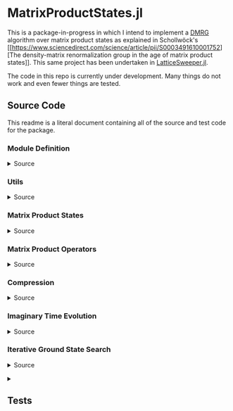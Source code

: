 * MatrixProductStates.jl

This is a package-in-progress in which I intend to implement a [[https://en.wikipedia.org/wiki/Density_matrix_renormalization_group][DMRG]]
algorithm over matrix product states as explained in Schollwöck's [[https://www.sciencedirect.com/science/article/pii/S0003491610001752][The
density-matrix renormalization group in the age of matrix product
states]]. This same project has been undertaken in [[https://github.com/0/LatticeSweeper.jl][LatticeSweeper.jl]]. 

The code in this repo is currently under development. Many things
do not work and even fewer things are tested. 

** Source Code
This readme is a literal document containing all of the source and
test code for the package.
*** Module Definition
#+HTML: <details><summary>Source</summary>
#+HTML: <p>
#+BEGIN_SRC julia :comments both :tangle src/MatrixProductStates.jl
module MatrixProductStates

using LinearAlgebra, TensorOperations, TensorCast, LowRankApprox, Arpack

export *, /, ==, ≈, isequal, adjoint, getindex, randn
export MPS, MPO, left, right, compress, imag_time_evolution, rightcanonical, leftcanonical 
export ground_state

include("utils.jl")
include("MPS.jl")
include("MPO.jl")
include("compression.jl")
include("contraction.jl")
include("timeevolution.jl")
include("groundstate.jl")

end
#+END_SRC
#+HTML: </details>
#+HTML: </p>
*** Utils
#+HTML: <details><summary>Source</summary>
#+HTML: <p>
#+BEGIN_SRC julia :comments both :tangle src/utils.jl
export ⊗, realize

A ⊗ B = kron(A, B)

realize(x::Number) = error("Unrecognized numerical type")
realize(x::Real) = x
function realize(x::Complex; ϵ=1e-13)
    abs(imag(x)) < ϵ || error("Non-zero imaginary component")
    real(x)
end

dg(M::Array{T, 4}) where {T} = permutedims(conj.(M), (2, 1, 3, 4))
dg(M::Array{T, 3}) where {T} = permutedims(conj.(M), (2, 1, 3))

#+END_SRC
#+HTML: </details>
#+HTML: </p>
*** Matrix Product States
#+HTML: <details><summary>Source</summary>
#+HTML: <p>
#+BEGIN_SRC julia :comments both :tangle src/MPS.jl
#---------------------------------------------------------------------
# Matrix Product States
"""
    MPS{L, T<:Number}

Matrix product state on L sites. 

The `i`th tensor in the state has indices `[aⁱ⁻¹, aⁱ, σⁱ]` where
`(aⁱ⁻¹, aⁱ)` are bond indices and `σⁱ` is the physical index.

A four site MPS would be diagrammatically represented

    σ¹          σ²          σ³          σ⁴
    |           |           |           | 
    •--(a¹ a¹)--•--(a² a²)--•--(a³ a³)--•     

Note that `a⁰` and `aᴸ` must be of dimension 1.
"""
struct MPS{L, T<:Number} 
    tensors::Vector{Array{T,3}}
end

Base.isequal(ψ::MPS, ϕ::MPS)     = (isequal(ψ.tensors, ϕ.tensors))
Base.isapprox(ψ::MPS, ϕ::MPS)   = isapprox(ψ.tensors, ϕ.tensors)

Base.eltype(::Type{MPS{L, T}}) where {L, T} = T

Base.length(::MPS{L, T}) where {L, T} = L

Base.size(::MPS{L, T}) where {L, T} = (L,)
Base.getindex(ψ::MPS, i::Int) = getindex(ψ.tensors, i)

Base.:(*)(ψ::MPS{L, T}, x::Number) where {L, T} = MPS{L,T}(ψ.tensors .* x)
Base.:(*)(x::Number, ψ::MPS) = ψ * x
Base.:(/)(ψ::MPS{L,T}, x::Number) where {L, T} = MPS{L,T}(ψ.tensors ./ x)
Base.copy(ψ::MPS{L, T}) where {L, T} = MPS{L,T}(copy(ψ.tensors))

function Base.randn(::Type{MPS{L, T}}, D::Int, d::Int) where {L, T}
    tensors = [randn(1, D, d), [randn(D, D, d) for _ in 2:(L-1)]..., randn(D, 1, d)]
    MPS{L, T}(tensors) |> leftcanonical |> rightcanonical
end

#+END_SRC


#+HTML: <details><summary>Constructors and printing</summary>
#+HTML: <p>

#+BEGIN_SRC julia :comments both :tangle src/MPS.jl


"""
    MPS(vs::Vector{Vector})
Create an `MPS` representing a product state (all bonds have dimension 1),
where each site is described by the corresponding element of `vs`.
"""
function MPS(vs::Vector{Vector{T}}) where {T}
    L = length(vs)

    tensrs = Vector{Array{T,3}}(undef, L)
    for i in 1:L
        tensrs[i] = reshape(copy(vs[i]), 1, 1, :)
    end

    MPS{L,T}(tensrs)
end

"""
    MPS(v::Vector, L)
Create an `MPS` for `L` sites representing a uniform product state (all bonds
have dimension 1), where each site is described by `v`.
"""
MPS(v::Vector, L) = MPS([v for _ in 1:L])

function Base.show(io::IO, ::MIME"text/plain", ψ::MPS{L, T}) where {L, T}
    d = length(ψ.tensors[2][1, 1, :])
    bonddims = [size(ψ[i][:, :, 1]) for i in 1:L]
    println(io, "Matrix product state on $L sites")
    _show_mps_dims(io, L, d, bonddims)
end

function Base.show(ψ::MPS{L, T}) where {L, T}
    d = length(ψ.tensors[2][1, 1, :])
    bonddims = [size(ψ[i][:, :, 1]) for i in 1:L]
    println("Matrix product state on $L sites")
    _show_mps_dims(L, d, bonddims)
end

function _show_mps_dims(io::IO, L, d, bonddims)
    println(io, "  Physical dimension: $d")
    print(io, "  Bond dimensions:   ")
    if L > 8
        for i in 1:8
            print(io, bonddims[i], " × ")
        end
        print(io, " ... × ", bonddims[L])
    else
        for i in 1:(L-1)
            print(io, bonddims[i], " × ")
        end
        print(io, bonddims[L])
    end
end

function Base.show(io::IO, ψ::MPS{L, T}) where {L, T}
    print(io, "MPO on $L sites")
end

#+END_SRC

#+HTML: </p>
#+HTML: </details>

#+HTML: <details><summary>Adjoint MPS</summary>
#+HTML: <p>

#+BEGIN_SRC julia :comments both :tangle src/MPS.jl

#---------------------------------------------------------------------
# Adjoint Matrix Product States 

function Base.adjoint(ψ::MPS{L, T}) where {L,T}
    Adjoint{T, MPS{L, T}}(ψ)
end

function Base.show(io::IO, ::MIME"text/plain", ψ::Adjoint{T, MPS{L, T}}) where {L, T}
    d = length(ψ.parent[2][1, 1, :])
    bonddims = reverse([reverse(size(ψ.parent[i][:, :, 1])) for i in 1:L])
    println(io, "Adjoint matrix product state on $L sites")
    _show_mps_dims(io, L, d, bonddims)
end

function Base.show(io::IO, ψ::Adjoint{T, MPS{L, T}}) where {L, T}
    print(io, "Adjoint MPO on $L sites")t
end

Base.size(::Adjoint{T, MPS{L, T}}) where {L, T} = (1, L)

function Base.getindex(ψ::Adjoint{T, MPS{L, T}}, args...) where {L, T}
    out = getindex(reverse(ψ.parent.tensors), args...)
    permutedims(conj.(out), (2, 1, 3))
end

adjoint_tensors(ψ::MPS) = reverse(conj.(permutedims.(ψ.tensors, [(2, 1, 3)])))
#+END_SRC

#+HTML: </p>
#+HTML: </details>

#+HTML: <details><summary>MPS Contraction</summary>
#+HTML: <p>
#+BEGIN_SRC julia :comments both :tangle src/contraction.jl

"""
    Base.:(*)(ψ′::Adjoint{T, MPS{L, T}}, ϕ::MPS{L, T}) where {L, T}
representing
    •--(b¹ b¹)--•--(b² b²)--•--(b³ b³)--•       
    |           |           |           | 
    σ′¹         σ′²         σ′³         σ′⁴
    σ′¹         σ′²         σ′³         σ′⁴
    |           |           |           | 
    •--(a¹ a¹)--•--(a² a²)--•--(a³ a³)--•
"""
function Base.:(*)(ψ′::Adjoint{T, MPS{L, T}}, ϕ::MPS{L, T}) where {L, T}
    ψ = ψ′.parent

    M   = ϕ.tensors[1]
    M̃dg = dg(ψ.tensors[1])
    
    @tensor cont[b₁, a₁] := M̃dg[b₁, 1, σ₁] * M[1, a₁, σ₁]
    
    for i in 2:L-1
        M   = ϕ.tensors[i]
        M̃dg = dg(ψ.tensors[i])

        @tensor cont[bᵢ, aᵢ] := M̃dg[bᵢ, bᵢ₋₁, σᵢ] * cont[bᵢ₋₁, aᵢ₋₁] * M[aᵢ₋₁, aᵢ, σᵢ]
    end
    M   = ϕ.tensors[L]
    M̃dg = dg(ψ.tensors[L])
    
    @tensor M̃dg[1, bᴸ⁻¹, σᴸ] * cont[bᴸ⁻¹, aᴸ⁻¹] * M[aᴸ⁻¹, 1, σᴸ]
end

#+END_SRC

#+HTML: </p>
#+HTML: </details>

#+HTML: </p>
#+HTML: </details>

*** Matrix Product Operators
#+HTML: <details><summary>Source</summary>
#+HTML: <p>
#+BEGIN_SRC julia :comments both :tangle src/MPO.jl
"""
    MPO{L, T<:Number}

Matrix product operator on L sites. The `i`th tensor in the operator
has indices `[aⁱ⁻¹, aⁱ, σⁱ, σ′ⁱ]` where `(σⁱ, σ′ⁱ)` are the physical
indices and `(aⁱ⁻¹, aⁱ)` are bond indices.

A four site MPS would be diagrammatically represented

    σ¹          σ²          σ³          σ⁴
    |           |           |           | 
    •--(a¹ a¹)--•--(a² a²)--•--(a³ a³)--•     
    |           |           |           | 
    σ′¹         σ′²         σ′³         σ′⁴


Note that `a⁰` and `aᴸ` must be of dimension 1.
"""
struct MPO{L, T<:Number}
    tensors::Vector{Array{T,4}}
end


"""
    MPO(W::Array{T,4}, L)
Create an `MPO` for `L` sites with all interior sites containing the tensor
`W`. The tensor is assumed to have the usual matrix-of-operators structure,
with the first two indices being the bond (matrix) dimension and the last two
indices being the physical (operator) dimension. The first and last sites only
use the last row and first column of `W`, respectively.

For example, the MPO form of the Hamiltonian for the TFIM is
constructed as with coupling `g` and length `L` is constructed as
follows:

    id = [1 0
          0 1]

    σᶻ = [1  0 
          0 -1]

    σˣ = [0 1
          1 0]

    σʸ = [0  -im
          im   0]

    W = zeros(3, 3, 2, 2)
    W[1, 1, :, :] = id
    W[2, 1, :, :] = σᶻ
    W[3, 1, :, :] = -g*σˣ
    W[3, 2, :, :] = -σᶻ
    W[3, 3, :, :] = id

returning 
 
    Ĥ::MPO = Ŵ¹ Ŵ² Ŵ³ ⋅⋅⋅ Ŵᴸ⁻¹ Wᴸ
"""
function MPO(W::Array{T,4}, L) where {T}
    L >= 2 || throw(DomainError(L, "At least 2 sites."))

    tensors = Vector{Array{T,4}}(undef, L)
    
    tensors[1] = W[end:end, :, :, :] # Row vector.
    for i in 2:(L-1)
        tensors[i] = W # Matrix
    end
    tensors[L] = W[:, 1:1, :, :] # Column vector.

    MPO{L,T}(tensors)
end

Base.:(==)(O::MPO, U::MPO) = O.tensors == U.tensors
Base.:(≈)(O::MPO, U::MPO)  = O.tensors ≈ U.tensors
Base.getindex(O::MPO, args...) = getindex(O.tensors, args...)
#+END_SRC 

#+HTML: <details><summary>MPO Contraction</summary>
#+HTML: <p>
#+BEGIN_SRC julia :comments both :tangle src/contraction.jl
"""
    Base.:(*)(O::MPO, ψ::MPS)
representing

    σ¹          σ²          σ³          σ⁴
    |           |           |           | 
    •--(b¹ b¹)--•--(b² b²)--•--(b³ b³)--•     
    |           |           |           | 
    σ′¹         σ′²         σ′³         σ′⁴
    σ′¹         σ′²         σ′³         σ′⁴
    |           |           |           | 
    •--(a¹ a¹)--•--(a² a²)--•--(a³ a³)--•     
"""
function Base.:(*)(O::MPO{L, T}, ψ::MPS{L, T}) where {L, T}
    tensors = Array{T,3}[]
    for i in 1:L
        W = O.tensors[i]
        M = ψ.tensors[i]

        @reduce N[(bᵢ₋₁, aᵢ₋₁), (bᵢ, aᵢ), σᵢ] :=  sum(σ′ᵢ) W[bᵢ₋₁, bᵢ, σᵢ, σ′ᵢ] * M[aᵢ₋₁, aᵢ, σ′ᵢ]
        
        push!(tensors, N)
    end
    MPS{L, T}(tensors)
end


"""
    Base.:(*)(O1::MPO, O2::MPO)
representing

    σ¹          σ²          σ³          σ⁴
    |           |           |           | 
    •--(b¹ b¹)--•--(b² b²)--•--(b³ b³)--•     
    |           |           |           | 
    σ′′¹        σ′′²        σ′′³        σ′′⁴
    σ′′¹        σ′′²        σ′′³        σ′′⁴
    |           |           |           | 
    •--(a¹ a¹)--•--(a² a²)--•--(a³ a³)--• 
    |           |           |           | 
    σ′¹         σ′²         σ′³         σ′⁴    
"""
function Base.:(*)(O1::MPO{L, T}, O2::MPO{L, T}) where {L, T}
    tensors = Array{T,4}[]
    for i in 1:L
        W1 = O1.tensors[i]
        W2 = O2.tensors[i]

        @reduce V[(bᵢ₋₁, aᵢ₋₁), (bᵢ, aᵢ), σᵢ, σ′ᵢ] :=  sum(σ′′ᵢ) W1[bᵢ₋₁, bᵢ, σᵢ, σ′′ᵢ] * W2[aᵢ₋₁, aᵢ, σ′′ᵢ, σ′ᵢ]
        
        push!(tensors, V)
    end
    MPO{L, T}(tensors)
end

"""
    Base.:(*)(ψ::Adjoint{T,MPS{L,T}}, O::MPO) where {L,T}
representing

    •--(a¹ a¹)--•--(a² a²)--•--(a³ a³)--•       
    |           |           |           | 
    σ′¹         σ′²         σ′³         σ′⁴
    σ′¹         σ′²         σ′³         σ′⁴
    |           |           |           | 
    •--(b¹ b¹)--•--(b² b²)--•--(b³ b³)--•
    |           |           |           | 
    σ¹          σ²          σ³          σ⁴ 
"""
function Base.:(*)(ψ′::Adjoint{T,MPS{L,T}}, O::MPO{L, T}) where {L,T}
    ψ = ψ′.parent
    tensors = Array{T,3}[]
    Ws = dg.(reverse(O.tensors))
    for i in 1:L
        W = Ws[i]
        M = ψ.tensors[i]

        @reduce N[(bᵢ₋₁, aᵢ₋₁), (bᵢ, aᵢ), σᵢ] :=  sum(σ′ᵢ) W[bᵢ₋₁, bᵢ, σᵢ, σ′ᵢ] * M[aᵢ₋₁, aᵢ, σ′ᵢ]
        push!(tensors, N)
    end
    adjoint(MPS{L, T}(tensors))
end
#+END_SRC 
#+HTML: </p>
#+HTML: </details>

#+HTML: </p>
#+HTML: </details>

*** Compression
#+HTML: <details><summary>Source</summary>
#+HTML: <p>
#+BEGIN_SRC julia :comments both :tangle src/compression.jl
abstract type Direction end
struct Left  <: Direction end
struct Right <: Direction end
const left  = Left()
const right = Right()

function compress(ψ::MPS{L, T}, to_the::Right; Dcut::Int=typemax(Int)) where {L, T}
    tensors = Array{T, 3}[]
    
    B = ψ[1]
    d = length(B[1, 1, :])
    
    @cast Bm[(σ¹, a⁰), a¹] |= B[a⁰, a¹, σ¹]
    U, S, V = psvd(Bm, rank=Dcut)
    #S = S/√sum(S .^ 2)

    @cast A[a⁰, a¹, σ¹] |= U[(σ¹, a⁰), a¹] (σ¹:d)
    push!(tensors, A)
    
    for i ∈ 2:L
        B = ψ[i]
        d = length(B[1, 1, :])

        @tensor M[aⁱ⁻¹, aⁱ, σⁱ]    := (Diagonal(S)*V')[aⁱ⁻¹, aⁱ⁻¹′] * B[aⁱ⁻¹′, aⁱ, σⁱ]

        @cast   Mm[(σⁱ, aⁱ⁻¹), aⁱ] |= M[aⁱ⁻¹, aⁱ, σⁱ]
        
        U, S, V = psvd(Mm, rank=Dcut)
        #S = S/√sum(S .^ 2)

        @cast A[aⁱ⁻¹, aⁱ, σⁱ] |= U[(σⁱ, aⁱ⁻¹), aⁱ] (σⁱ:d)
        push!(tensors, A)
    end
    MPS{L, T}(tensors), Left()
end

leftcanonical(ψ) = compress(ψ, right)[1]

function compress(ψ::MPS{L, T}, to_the::Left; Dcut::Int=typemax(Int)) where {L, T}
    tensors = Array{T, 3}[]
    
    A = ψ[L]
    d = length(A[1, 1, :])
    @cast Am[aᴸ⁻¹, (σᴸ, aᴸ)] |= A[aᴸ⁻¹, aᴸ, σᴸ]
    
    U, S, V = psvd(Am, rank=Dcut)
    #S = S/√sum(S .^ 2)    

    @cast B[aᴸ⁻¹, aᴸ, σᴸ] |= V'[aᴸ⁻¹, (σᴸ, aᴸ)] (σᴸ:d)
    push!(tensors, B)
    
    for i ∈ (L-1):-1:1
        A = ψ[i]
        d = length(A[1, 1, :])
        @tensor M[aⁱ⁻¹, aⁱ, σⁱ]    := A[aⁱ⁻¹, aⁱ′, σⁱ] * (U * Diagonal(S))[aⁱ′, aⁱ]
        @cast   Mm[aⁱ⁻¹, (σⁱ, aⁱ)] |= M[aⁱ⁻¹, aⁱ, σⁱ]
        
        U, S, V = psvd(Mm, rank=Dcut)
        #S = S/√sum(S .^ 2)

        @cast B[aⁱ⁻¹, aⁱ, σⁱ] |= V'[aⁱ⁻¹, (σⁱ, aⁱ)] (σⁱ:d)
        push!(tensors, B)
    end
    MPS{L, T}(reverse(tensors)), Right()
end

rightcanonical(ψ) = compress(ψ, left)[1]

compress(ψ; Dcut) = compress(ψ, left, Dcut=Dcut)[1]

#+END_SRC 
#+HTML: </p>
#+HTML: </details>

*** Imaginary Time Evolution
#+HTML: <details><summary>Source</summary>
#+HTML: <p>
#+BEGIN_SRC julia :comments both :tangle src/timeevolution.jl
#---------------------------------------------------------------------
# Imaginary Time Evolution Assuming only nearest neighbor interactions

"""
     MPO_odd_time_evolver(h1::Matrix{T}, hi::Matrix{T}, hL::Matrix{T}, τ, L) where {T}
"""
function _MPO_handed_time_evolver(hs::Vector{Matrix{T}}, τ, L, d) where {T}
    tensors = Array{T, 4}[]
    for h in hs
        O = exp(-τ*h)
        @cast P[(σⁱ, σⁱ′), (σⁱ⁺¹, σⁱ⁺¹′)] |= O[(σⁱ, σⁱ⁺¹), (σⁱ′, σⁱ⁺¹′)] (σⁱ:d, σⁱ′:d)
        U, S, V = svd(P)

        @cast U[1, k, σⁱ, σⁱ′]     := U[(σⁱ, σⁱ′), k] * √(S[k])      (σⁱ:d)
        @cast Ū[k, 1, σⁱ⁺¹, σⁱ⁺¹′] := √(S[k]) * V'[k, (σⁱ⁺¹, σⁱ⁺¹′)] (σⁱ⁺¹:d)
        push!(tensors, U, Ū)
    end
    MPO{L, T}(tensors)
end


"""

"""
function MPO_time_evolvers(h1::Matrix, hi::Matrix, hL::Matrix, τ, L, d)
    if iseven(L)
        odd_hs  = [h1, [hi for _ in 3:2:(L-1)]...]
        even_hs = [[hi for i in 2:2:(L-1)]..., hL]
    else
        odd_hs  = [h1, [hi for _ in 3:2:(L-1)]..., hL]
        even_hs = [hi for i in 2:2:(L-1)]
    end
    
    Uodd  = _MPO_handed_time_evolver(odd_hs, τ, L, d)
    Ueven = _MPO_handed_time_evolver(even_hs, τ, L, d)
    Uodd, Ueven
end

function imag_time_evolution(ψ::MPS{L, T}, h1::Matrix{T}, hi::Matrix{T}, hL::Matrix{T}, 
                             β, N, Dcut) where {L, T}
    τ = β/N
    d = length(ψ[1][1, 1, :])
    ϕ = ψ  # Ground state guess
    dir = left
    Uodd, Ueven = MPO_time_evolvers(h1, hi, hL, τ, L, d)
    for _ in 1:N
        ϕ1, dir = compress(Uodd  * ϕ,  dir, Dcut=Dcut)
        ϕ,  dir = compress(Ueven * ϕ1, dir, Dcut=Dcut)
        #ϕ,  dir = compress(Uodd  * ϕ2, dir, Dcut=Dcut)
    end
    ϕ
end
#+END_SRC
#+HTML: </details>
#+HTML: </p>

*** Iterative Ground State Search
#+HTML: <details><summary>Source</summary>
#+HTML: <p>
#+BEGIN_SRC julia :comments both :tangle src/groundstate.jl

function R_exprs(ψ::MPS{L, T}, H::MPO{L, T}) where {L, T}
    Rs = Array{T, 3}[]
    B = ψ[L]
    W = H[L]
    @reduce R[bᴸ⁻¹, aᴸ⁻¹, aᴸ⁻¹′] := sum(σᴸ, σᴸ′, bᴸ, aᴸ,  aᴸ′) begin 
        (conj.(B))[aᴸ⁻¹, aᴸ, σᴸ] * W[bᴸ⁻¹, bᴸ, σᴸ, σᴸ′] * B[aᴸ⁻¹′, aᴸ′, σᴸ′]
    end
    push!(Rs, R)
    for i in (L-1):-1:2
        B = ψ[i]
        W = H[i]
        @reduce R[bⁱ⁻¹, aⁱ⁻¹, aⁱ⁻¹′] := sum(σⁱ, σⁱ′, bⁱ, aⁱ,  aⁱ′) begin 
            (conj.(B))[aⁱ⁻¹,aⁱ,σⁱ] * W[bⁱ⁻¹,bⁱ,σⁱ,σⁱ′] * B[aⁱ⁻¹′,aⁱ′,σⁱ′] * R[bⁱ,aⁱ,aⁱ′]
        end
        push!(Rs, R)
    end
    reverse(Rs)
end

function sweep!(::Right, ψ::MPS{L, T}, H::MPO{L, T}, R_exs, Dcut) where {L, T}
    L_exs = Array{T, 3}[]
    L_ex  = ones(T, 1, 1, 1)
    for l in 1:(L-1)
        M    = ψ[l]
        Dˡ⁻¹, Dˡ, d = size(M)
        W    = H[l]
        R_ex = R_exs[l]
        @cast  v[(σˡ, aˡ⁻¹, aˡ)] |= M[aˡ⁻¹, aˡ, σˡ]

        @reduce h[(σˡ, aˡ⁻¹, aˡ), (σˡ′, aˡ⁻¹′, aˡ′)] |= sum(bˡ⁻¹, bˡ) begin
            L_ex[bˡ⁻¹, aˡ⁻¹, aˡ⁻¹′] * W[bˡ⁻¹, bˡ, σˡ, σˡ′] * R_ex[bˡ, aˡ, aˡ′]
        end

        λ, Φ = eigs(h, v0=v, nev=1, which=:SR)
        E = λ[1]
        v⁰ = Φ[:,1]

        @cast Mm[(σˡ, aˡ⁻¹), aˡ] |= v⁰[(σˡ, aˡ⁻¹, aˡ)] (aˡ⁻¹:Dˡ⁻¹, aˡ:Dˡ, σˡ:d)
        U, S, V = psvd(Mm, rank=Dcut)
        @cast A[aˡ⁻¹, aˡ, σˡ] |= U[(σˡ, aˡ⁻¹), aˡ] (σˡ:d)

        @reduce L_ex[bˡ, aˡ, aˡ′] := sum(σˡ, σˡ′, bˡ⁻¹, aˡ⁻¹, aˡ⁻¹′) begin
            L_ex[bˡ⁻¹,aˡ⁻¹,aˡ⁻¹′] * (conj.(A))[aˡ⁻¹,aˡ,σˡ] * W[bˡ⁻¹,bˡ,σˡ,σˡ′] * A[aˡ⁻¹′,aˡ′,σˡ′]
        end
        push!(L_exs, L_ex)

        SVp = Diagonal(S)*(V')
        Bp1 = ψ.tensors[l+1]
        @tensor Mp1[sⁱ⁻¹, aⁱ, σⁱ] := SVp[sⁱ⁻¹, aⁱ⁻¹] * Bp1[aⁱ⁻¹, aⁱ, σⁱ]
        ψ.tensors[l+1] = Mp1
    end
    return ψ, L_exs
end

# function sweep!(::Right, ψ::MPS{L, T}, H::MPO{L, T}, Rs, Dcut) where {L, T}
#     L_exs = Array{T, 3}[]
#     B = ψ[1]
#     D⁰, D¹, d = size(B)
#     W = H[1]
#     R = Rs[1]
#     @cast v[(σ¹, a⁰, a¹)] |= B[a⁰, a¹, σ¹]
#     @reduce h[(σ¹, a¹), (σ¹′, a¹′)] |= sum(b⁰, b¹) begin
#         W[b⁰, b¹, σ¹, σ¹′] * R[b¹, a¹, a¹′]
#     end
#     λ⁰, v⁰ = eigs(h, v0=v, nev=1, which=:SR)
#     @cast M[(σ¹, a⁰), a¹] |= v⁰[(σ¹, a⁰, a¹)] (a⁰:D⁰, a¹:D¹, σ¹:d)
#     U, S, V = psvd(M, rank=Dcut)
#     @cast   A[a⁰, a¹, σ¹]  |= U[(σ¹, a⁰), a¹] (σ¹:d)
#     @reduce L_ex[b¹, a¹, a¹′] := sum(σ¹, σ¹′, b⁰, a⁰, a⁰′) begin
#         (conj.(A))[a⁰, a¹, σ¹] * W[b⁰, b¹, σ¹, σ¹′] * A[a⁰′, a¹′, σ¹′]
#     end
#     push!(L_exs, L_ex)
#     ψ.tensors[1] = A # Mutate ψ

#     for l in 2:(L-1)
#         B = ψ[l]
#         W = H[l]
#         R = Rs[l]
#         SVp = Diagonal(S)*V'
#         @reduce M[aⁱ⁻¹, aⁱ, σⁱ]   := sum(aⁱ⁻¹′) SVp[aⁱ⁻¹, aⁱ⁻¹′] * B[aⁱ⁻¹′, aⁱ, σⁱ]
#         @cast   v[(σⁱ, aⁱ⁻¹, aⁱ)] |= M[aⁱ⁻¹, aⁱ, σⁱ]
#         @reduce h[(σˡ, aˡ⁻¹, aˡ), (σˡ′, aˡ⁻¹′, aˡ′)] |= sum(bˡ⁻¹, bˡ) begin
#             L_ex[bˡ⁻¹, aˡ⁻¹, aˡ⁻¹′] * W[bˡ⁻¹, bˡ, σˡ, σˡ′] * R[bˡ, aˡ, aˡ′]
#         end
#         sizem1 = size(M)
#         #println((l=l, sizeB=size(B), sizeM=size(M), sizeR=size(R), sizeRp1=size(Rs[l-1])))
        
#         λ⁰, v⁰ = eigs(h, v0=v, nev=1, which=:SR)
#         Dˡ⁻¹, Dˡ, d = size(M)       
#         @cast M[aˡ⁻¹, aˡ, σˡ]    |= v⁰[(σˡ, aˡ⁻¹, aˡ)] (aˡ⁻¹:Dˡ⁻¹, aˡ:Dˡ, σˡ:d)
#         @cast Mm[(σˡ, aˡ⁻¹), aˡ] |= M[aˡ⁻¹, aˡ, σˡ]

#         U, S, V = psvd(Mm, rank=Dcut)
#         #@cast A[aⁱ⁻¹, aⁱ, σⁱ] |= U[(σⁱ, aⁱ⁻¹), aⁱ] (σⁱ:d)
#         @cast A[aˡ⁻¹, aˡ, σˡ] |= U[(σˡ, aˡ⁻¹), aˡ] (σˡ:d)
#         println((sizeB =size(B), sizem1=sizem1, sizem2=size(M), sizeA=size(A), sizeU=size(U)))
#         @reduce L_ex[bˡ, aˡ, aˡ′] := sum(σˡ, σˡ′, bˡ⁻¹, aˡ⁻¹,  aˡ⁻¹′) begin
#             L_ex[bˡ⁻¹,aˡ⁻¹,aˡ⁻¹′] * (conj.(A))[aˡ⁻¹,aˡ,σˡ] * W[bˡ⁻¹,bˡ,σˡ,σˡ′] * A[aˡ⁻¹′,aˡ′,σˡ′]
#         end
#         push!(L_exs, L_ex)
#         ψ.tensors[l] = A
#     end
#     B = ψ.tensors[L]
#     @reduce M[aᴸ⁻¹, aᴸ, σᴸ] := sum(aᴸ⁻¹′) (Diagonal(S)*V')[aᴸ⁻¹, aᴸ⁻¹′] * B[aᴸ⁻¹′, aᴸ, σᴸ]
#     ψ.tensors[L] = M
#     ψ, L_exs, λ⁰[1]
# end

function sweep!(::Left, ψ::MPS{L, T}, H::MPO{L, T}, L_exs, Dcut) where {L, T}
    R_exs = Array{T, 3}[]
    A = ψ[L]
    Dᴸ⁻¹, Dᴸ, d = size(A)
    W = H[L]
    L_ex = L_exs[L-1]
    @cast v[(σᴸ, aᴸ⁻¹, aᴸ)] |= A[aᴸ⁻¹, aᴸ, σᴸ]
    @reduce h[(σᴸ, aᴸ⁻¹), (σᴸ′, aᴸ⁻¹′)] |= sum(bᴸ⁻¹, bᴸ) begin
        L_ex[bᴸ⁻¹, aᴸ⁻¹, aᴸ⁻¹′] * W[bᴸ⁻¹, bᴸ, σᴸ, σᴸ′]
    end
    λ⁰, v⁰ = eigs(h, v0=v, nev=1, which=:SR)
    @cast M[aᴸ⁻¹, (σᴸ, aᴸ)] |= v⁰[(σᴸ, aᴸ⁻¹, aᴸ)] (aᴸ⁻¹:Dᴸ⁻¹, aᴸ:Dᴸ, σᴸ:d)

    U, S, V = psvd(M, rank=Dcut)

    @cast B[aᴸ⁻¹, aᴸ, σᴸ] |= V'[aᴸ⁻¹, (σᴸ, aᴸ)] (σᴸ:d)

    @reduce R_ex[bᴸ⁻¹, aᴸ⁻¹, aᴸ⁻¹′] := sum(σᴸ, σᴸ′, bᴸ, aᴸ,  aᴸ′) begin 
        (conj.(B))[aᴸ⁻¹, aᴸ, σᴸ] * W[bᴸ⁻¹, bᴸ, σᴸ, σᴸ′] * B[aᴸ⁻¹′, aᴸ′, σᴸ′]
    end
    push!(R_exs, R_ex)
    for l in (L-1):-1:2
        A = ψ[l]
        Dᴸ⁻¹, Dᴸ, d = size(A)
        W = H[l]
        L_ex = L_exs[l-1]
        US = U * Diagonal(S)
        @reduce M[aˡ⁻¹, aˡ, σˡ]   := sum(aˡ′) A[aˡ⁻¹, aˡ′, σˡ] * US[aˡ′, aˡ]
        @cast   v[(σˡ, aˡ⁻¹, aˡ)] |= M[aˡ⁻¹, aˡ, σˡ]

        @reduce h[(σˡ, aˡ⁻¹, aˡ), (σˡ′, aˡ⁻¹′, aˡ′)] |= sum(bˡ⁻¹, bˡ) begin
            L_ex[bˡ⁻¹, aˡ⁻¹, aˡ⁻¹′] * W[bˡ⁻¹, bˡ, σˡ, σˡ′] * R_ex[bˡ, aˡ, aˡ′]
        end
        
        λ⁰, v⁰ = eigs(h, v0=v, nev=1, which=:SR)
        Dˡ⁻¹, Dˡ, d = size(M)       
        @cast M[aˡ⁻¹, (σˡ, aˡ)] |= v⁰[(σˡ, aˡ⁻¹, aˡ)] (aˡ⁻¹:Dˡ⁻¹, aˡ:Dˡ, σˡ:d)
        U, S, V = psvd(M, rank=Dcut)

        @cast B[aˡ⁻¹, aˡ, σˡ] |= V'[aˡ⁻¹, (σˡ, aˡ)] (σˡ:d)

        @reduce R_ex[bⁱ⁻¹, aⁱ⁻¹, aⁱ⁻¹′] := sum(σⁱ, σⁱ′, bⁱ, aⁱ,  aⁱ′) begin 
            (conj.(B))[aⁱ⁻¹,aⁱ,σⁱ] * W[bⁱ⁻¹,bⁱ,σⁱ,σⁱ′] * B[aⁱ⁻¹′,aⁱ′,σⁱ′] * R_ex[bⁱ,aⁱ,aⁱ′]
        end
        push!(R_exs, R_ex)
    end
    A = ψ.tensors[1]
    @reduce M[a⁰, a¹, σ¹] := sum(a¹′) A[a⁰, a¹′, σ¹] * (U * Diagonal(S))[a¹′, a¹]
    ψ.tensors[1] = M
    ψ, reverse(R_exs), λ⁰[1]
end

not(x) = ~x

function isconverged(ψ::MPS, H::MPO; ϵ=1e-2)
    ϕ = rightcanonical(ψ)
    realize(ϕ' * (H * H * ϕ) - (ϕ' * (H * ϕ))^2) < ϵ
end

function ground_state(ψ::MPS{L, T}, H::MPO{L, T}, Dcut) where {L, T}
    ψ = ψ |> copy
    R_exs = R_exprs(ψ, H)
    converged = false
    count     = 0
    while not(converged)
        #println(size.(ψ.tensors))
        ψ, L_exs = sweep!(right, ψ, H, R_exs, Dcut)
        #println(size.(ψ.tensors))
        ψ, R_exs, E₀′ = sweep!(left,  ψ, H, L_exs, Dcut)
        #println(size.(ψ.tensors))
        #println(size.(R_exs))

        count += 1
        @show count
        if isconverged(ψ, H)
            converged = true
        elseif count >= 100
            @warn "Did not converge in 200 iterations"
            break
        end
    end
    ψ, E₀′
end

#+END_SRC
#+HTML: </details>
#+HTML: </p>


#+HTML: <details><summary>
** Tests
#+HTML: </summary>
#+HTML: <p>
#+BEGIN_SRC julia :comments both :tangle test/runtests.jl
using Test, MatrixProductStates

@testset "TFIM" begin
    g = 1.0; L = 7

    id = [1.0 0.0; 0.0 1.0]
    σˣ = [0.0 1.0; 1.0 0.0]
    σᶻ = [1.0 0.0; 0.0 -1.0]

    H_tnsr = zeros(3, 3, 2, 2)
    H_tnsr[1, 1, :, :] = id
    H_tnsr[2, 1, :, :] = -σᶻ
    H_tnsr[3, 1, :, :] = -g*σˣ
    H_tnsr[3, 2, :, :] = σᶻ
    H_tnsr[3, 3, :, :] = id
    H = MPO(H_tnsr, L)

    ψ = randn(MPS{L, Float64}, 100, 2)

    @test (ψ' * H) * ψ ≈ ψ' * (H * ψ)
    
    ψ̃ = compress(ψ, left, Dcut=80)[1] # Note: no actual information is lost in this 
                                        # compression because of the small size of the chain

    @test              ψ̃'ψ̃ ≈ 1
    @test          ψ'ψ/ψ'ψ ≈ ψ̃'ψ̃
    @test ((ψ'*(H*ψ))/ψ'ψ) ≈ (ψ̃' * (H * ψ̃))/ψ̃'ψ̃
    @test ((ψ'*(H*ψ))/ψ'ψ) ≈ (ψ̃' * (H * ψ))/ψ̃'ψ
end

#+END_SRC
#+HTML: </details>
#+HTML: </p>
